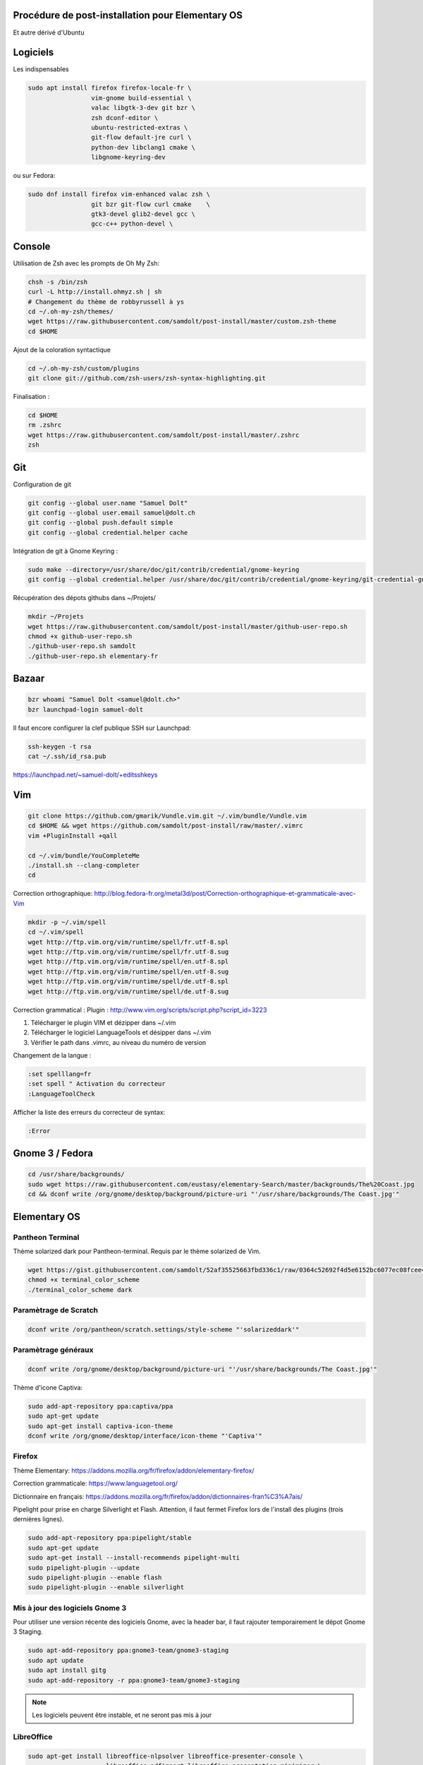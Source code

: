Procédure de post-installation pour Elementary OS
=================================================

Et autre dérivé d'Ubuntu

Logiciels
=========

Les indispensables

.. code-block:: sh

   sudo apt install firefox firefox-locale-fr \
                    vim-gnome build-essential \
                    valac libgtk-3-dev git bzr \
                    zsh dconf-editor \
                    ubuntu-restricted-extras \
                    git-flow default-jre curl \
                    python-dev libclang1 cmake \
                    libgnome-keyring-dev
                    
ou sur Fedora:

.. code-block:: sh

   sudo dnf install firefox vim-enhanced valac zsh \
                    git bzr git-flow curl cmake    \
                    gtk3-devel glib2-devel gcc \
                    gcc-c++ python-devel \

Console
========

Utilisation de Zsh avec les prompts de Oh My Zsh:

.. code-block:: sh

   chsh -s /bin/zsh
   curl -L http://install.ohmyz.sh | sh
   # Changement du thème de robbyrussell à ys
   cd ~/.oh-my-zsh/themes/
   wget https://raw.githubusercontent.com/samdolt/post-install/master/custom.zsh-theme
   cd $HOME

Ajout de la coloration syntactique

.. code-block:: sh

   cd ~/.oh-my-zsh/custom/plugins
   git clone git://github.com/zsh-users/zsh-syntax-highlighting.git

Finalisation :

.. code-block:: bash

   cd $HOME
   rm .zshrc
   wget https://raw.githubusercontent.com/samdolt/post-install/master/.zshrc
   zsh


Git
===

Configuration de git

.. code-block:: sh

   git config --global user.name "Samuel Dolt"
   git config --global user.email samuel@dolt.ch
   git config --global push.default simple
   git config --global credential.helper cache

Intégration de git à Gnome Keyring :

.. code-block:: sh

   sudo make --directory=/usr/share/doc/git/contrib/credential/gnome-keyring
   git config --global credential.helper /usr/share/doc/git/contrib/credential/gnome-keyring/git-credential-gnome-keyring


Récupération des dépots githubs dans ~/Projets/

.. code-block:: sh

   mkdir ~/Projets
   wget https://raw.githubusercontent.com/samdolt/post-install/master/github-user-repo.sh
   chmod +x github-user-repo.sh
   ./github-user-repo.sh samdolt
   ./github-user-repo.sh elementary-fr

Bazaar
======

.. code-block:: sh

   bzr whoami "Samuel Dolt <samuel@dolt.ch>"
   bzr launchpad-login samuel-dolt

Il faut encore configurer la clef publique SSH sur Launchpad:

.. code-block:: sh

   ssh-keygen -t rsa
   cat ~/.ssh/id_rsa.pub

https://launchpad.net/~samuel-dolt/+editsshkeys

Vim
===

.. code-block:: sh

   git clone https://github.com/gmarik/Vundle.vim.git ~/.vim/bundle/Vundle.vim
   cd $HOME && wget https://github.com/samdolt/post-install/raw/master/.vimrc
   vim +PluginInstall +qall
   
   cd ~/.vim/bundle/YouCompleteMe
   ./install.sh --clang-completer
   cd

Correction orthographique: http://blog.fedora-fr.org/metal3d/post/Correction-orthographique-et-grammaticale-avec-Vim

.. code-block:: sh

   mkdir -p ~/.vim/spell
   cd ~/.vim/spell
   wget http://ftp.vim.org/vim/runtime/spell/fr.utf-8.spl
   wget http://ftp.vim.org/vim/runtime/spell/fr.utf-8.sug
   wget http://ftp.vim.org/vim/runtime/spell/en.utf-8.spl
   wget http://ftp.vim.org/vim/runtime/spell/en.utf-8.sug
   wget http://ftp.vim.org/vim/runtime/spell/de.utf-8.spl
   wget http://ftp.vim.org/vim/runtime/spell/de.utf-8.sug

Correction grammatical :
Plugin : http://www.vim.org/scripts/script.php?script_id=3223

1. Télécharger le plugin VIM et dézipper dans ~/.vim
2. Télécharger le logiciel LanguageTools et désipper dans ~/.vim
3. Vérifier le path dans .vimrc, au niveau du numéro de version

   
Changement de la langue :

.. code-block:: vim

   :set spelllang=fr
   :set spell " Activation du correcteur
   :LanguageToolCheck

Afficher la liste des erreurs du correcteur de syntax:

.. code-block:: vim

   :Error

Gnome 3 / Fedora
================

.. code-block:: bash

   cd /usr/share/backgrounds/
   sudo wget https://raw.githubusercontent.com/eustasy/elementary-Search/master/backgrounds/The%20Coast.jpg
   cd && dconf write /org/gnome/desktop/background/picture-uri "'/usr/share/backgrounds/The Coast.jpg'"


Elementary OS
=============

Pantheon Terminal
-----------------

Thème solarized dark pour Pantheon-terminal. Requis par le thème solarized de Vim.

.. code-block:: sh

   wget https://gist.githubusercontent.com/samdolt/52af35525663fbd336c1/raw/0364c52692f4d5e6152bc6077ec08fcee4102ab1/terminal_color_scheme
   chmod +x terminal_color_scheme
   ./terminal_color_scheme dark
   
Paramètrage de Scratch
----------------------

.. code-block:: sh

   dconf write /org/pantheon/scratch.settings/style-scheme "'solarizeddark'"

Paramètrage généraux
-------------------

.. code-block:: sh

   dconf write /org/gnome/desktop/background/picture-uri "'/usr/share/backgrounds/The Coast.jpg'"

Thème d'icone Captiva:

.. code-block:: sh

   sudo add-apt-repository ppa:captiva/ppa
   sudo apt-get update
   sudo apt-get install captiva-icon-theme
   dconf write /org/gnome/desktop/interface/icon-theme "'Captiva'"

Firefox
-------

Thème Elementary: https://addons.mozilla.org/fr/firefox/addon/elementary-firefox/

Correction grammaticale: https://www.languagetool.org/

Dictionnaire en français: https://addons.mozilla.org/fr/firefox/addon/dictionnaires-fran%C3%A7ais/

Pipelight pour prise en charge Silverlight et Flash. Attention, il faut fermet Firefox lors
de l'install des plugins (trois dernières lignes).

.. code-block:: sh

  sudo add-apt-repository ppa:pipelight/stable
  sudo apt-get update
  sudo apt-get install --install-recommends pipelight-multi
  sudo pipelight-plugin --update
  sudo pipelight-plugin --enable flash
  sudo pipelight-plugin --enable silverlight
 
 
Mis à jour des logiciels Gnome 3
--------------------------------
 
Pour utiliser une version récente des logiciels Gnome, avec la header bar, il faut rajouter
temporairement le dépot Gnome 3 Staging. 
 
.. code-block:: sh
 
   sudo apt-add-repository ppa:gnome3-team/gnome3-staging 
   sudo apt update
   sudo apt install gitg
   sudo apt-add-repository -r ppa:gnome3-team/gnome3-staging

.. note:: Les logiciels peuvent être instable, et ne seront pas mis à jour


LibreOffice
-----------

.. code-block:: sh
   
   sudo apt-get install libreoffice-nlpsolver libreoffice-presenter-console \
                        libreoffice-pdfimport libreoffice-presentation-minimizer \
                        libreoffice-wiki-publisher libreoffice-help-fr \
                        libreoffice-l10n-fr libreoffice

Correction grammatical: https://www.languagetool.org/

Dictionnaire français: http://extensions.libreoffice.org/extension-center/dictionnaires-francais
   

   
   

